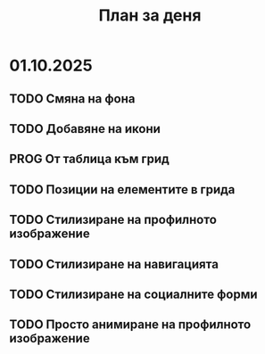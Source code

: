 #+TITLE: План за деня
* 01.10.2025
** TODO Смяна на фона

** TODO Добавяне на икони

** PROG От таблица към грид

** TODO Позиции на елементите в грида

** TODO Стилизиране на профилното изображение

** TODO Стилизиране на навигацията

** TODO Стилизиране на социалните форми

** TODO Просто анимиране на профилното изображение

